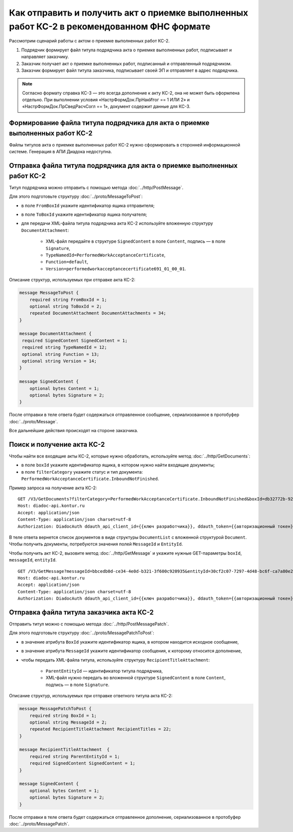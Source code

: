 Как отправить и получить акт о приемке выполненных работ КС-2 в рекомендованном ФНС формате
===========================================================================================

Рассмотрим сценарий работы с актом о приемке выполненных работ КС-2.

#. Подрядчик формирует файл титула подрядчика акта о приемке выполненных работ, подписывает и направляет заказчику.

#. Заказчик получает акт о приемке выполненных работ, подписанный и отправленный подрядчиком.

#. Заказчик формирует файл титула заказчика, подписывает своей ЭП и отправляет в адрес подрядчика.

.. note::
	Согласно формату справка КС-3 — это всегда дополнение к акту КС-2, она не может быть оформлена отдельно. При выполнении условия «НастрФормДок.ПрНакИтог == 1 ИЛИ 2» и «НастрФормДок.ПрСведРасчСогл == 1», документ содержит данные для КС-3. 


Формирование файла титула подрядчика для акта о приемке выполненных работ КС-2
-----------------------------------------------------------------------------------

Файлы титулов акта о приемке выполненных работ КС-2 нужно сформировать в сторонней информационной системе. Генерация в АПИ Диадока недоступна.

Отправка файла титула подрядчика для акта о приемке выполненных работ КС-2
-------------------------------------------------------------------------------

Титул подрядчика можно отправить с помощью метода :doc:`../http/PostMessage`. 

Для этого подготовьте структуру :doc:`../proto/MessageToPost`:

- в поле ``FromBoxId`` укажите идентификатор ящика отправителя;
- в поле ``ToBoxId`` укажите идентификатор ящика получателя;
- для передачи XML-файла титула подрядчика акта КС-2 используйте вложенную структуру ``DocumentAttachment``:

	- XML-файл передайте в структуре ``SignedContent`` в поле ``Content``, подпись — в поле ``Signature``,
	- ``TypeNamedId=PerformedWorkAcceptanceCertificate``,
	- ``Function=default``,	
	- ``Version=performedworkacceptancecertificate691_01_00_01``.

Описание структур, используемых при отправке акта КС-2:

.. code-block:: protobuf

    message MessageToPost {
        required string FromBoxId = 1;
        optional string ToBoxId = 2;
        repeated DocumentAttachment DocumentAttachments = 34;
    }

    message DocumentAttachment {
     required SignedContent SignedContent = 1;
     required string TypeNamedId = 12;
     optional string Function = 13;
     optional string Version = 14; 
    }

    message SignedContent {
        optional bytes Content = 1;
        optional bytes Signature = 2;
    }

После отправки в теле ответа будет содержаться отправленное сообщение, сериализованное в протобуфер :doc:`../proto/Message`.

Все дальнейшие действия происходят на стороне заказчика.

Поиск и получение акта КС-2
---------------------------

Чтобы найти все входящие акты КС-2, которые нужно обработать, используйте метод :doc:`../http/GetDocuments`:

- в поле ``boxId`` укажите идентификатор ящика, в котором нужно найти входящие документы;
- в поле ``filterCategory`` укажите статус и тип документа: ``PerformedWorkAcceptanceCertificate.InboundNotFinished``.

Пример запроса на получение акта КС-2:

::

    GET /V3/GetDocuments?filterCategory=PerformedWorkAcceptanceCertificate.InboundNotFinished&boxId=db32772b-9256-49a8-a133-fda593fda38a HTTP/1.1
    Host: diadoc-api.kontur.ru
    Accept: application/json
    Content-Type: application/json charset=utf-8
    Authorization: DiadocAuth ddauth_api_client_id={{ключ разработчика}}, ddauth_token={{авторизационный токен}}

В теле ответа вернется список документов в виде структуры ``DocumentList`` с вложенной структурой ``Document``. Чтобы получить документы, потребуются значения полей ``MessageId`` и ``EntityId``.

Чтобы получить акт КС-2, вызовите метод :doc:`../http/GetMessage` и укажите нужные GET-параметры ``boxId``, ``messageId``, ``entityId``.

::

    GET /V3/GetMessage?messageId=bbcedb0d-ce34-4e0d-b321-3f600c920935&entityId=30cf2c07-7297-4d48-bc6f-ca7a80e2cf95&boxId=db32772b-9256-49a8-a133-fda593fda38a HTTP/1.1
    Host: diadoc-api.kontur.ru
    Accept: application/json
    Content-Type: application/json charset=utf-8
    Authorization: DiadocAuth ddauth_api_client_id={{ключ разработчика}}, ddauth_token={{авторизационный токен}}

Отправка файла титула заказчика акта КС-2
-----------------------------------------

Отправить титул можно с помощью метода :doc:`../http/PostMessagePatch`. 

Для этого подготовьте структуру :doc:`../proto/MessagePatchToPost`:

- в значение атрибута ``BoxId`` укажите идентификатор ящика, в котором находится исходное сообщение,
- в значение атрибута ``MessageId`` укажите идентификатор сообщения, к которому относится дополнение,
- чтобы передать XML-файла титула, используйте структуру ``RecipientTitleAttachment``:

	- ``ParentEntityId`` — идентификатор титула подрядчика,
	- XML-файл нужно передать во вложенной структуре ``SignedContent`` в поле ``Content``, подпись — в поле ``Signature``.

Описание структур, используемых при отправке ответного титула акта КС-2:

.. code-block:: protobuf

    message MessagePatchToPost {
        required string BoxId = 1;
        optional string MessageId = 2;
        repeated RecipientTitleAttachment RecipientTitles = 22;
    }

    message RecipientTitleAttachment  {
	required string ParentEntityId = 1;
        required SignedContent SignedContent = 1;
    }

    message SignedContent {
        optional bytes Content = 1;
        optional bytes Signature = 2;
    }

После отправки в теле ответа будет содержаться отправленное дополнение, сериализованное в протобуфер :doc:`../proto/MessagePatch`.